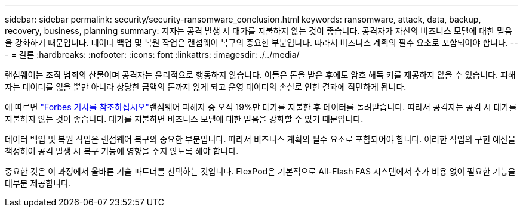 ---
sidebar: sidebar 
permalink: security/security-ransomware_conclusion.html 
keywords: ransomware, attack, data, backup, recovery, business, planning 
summary: 저자는 공격 발생 시 대가를 지불하지 않는 것이 좋습니다. 공격자가 자신의 비즈니스 모델에 대한 믿음을 강화하기 때문입니다. 데이터 백업 및 복원 작업은 랜섬웨어 복구의 중요한 부분입니다. 따라서 비즈니스 계획의 필수 요소로 포함되어야 합니다. 
---
= 결론
:hardbreaks:
:nofooter: 
:icons: font
:linkattrs: 
:imagesdir: ./../media/


랜섬웨어는 조직 범죄의 산물이며 공격자는 윤리적으로 행동하지 않습니다. 이들은 돈을 받은 후에도 암호 해독 키를 제공하지 않을 수 있습니다. 피해자는 데이터를 잃을 뿐만 아니라 상당한 금액의 돈까지 잃게 되고 운영 데이터의 손실로 인한 결과에 직면하게 됩니다.

에 따르면 https://www.forbes.com/sites/leemathews/2018/03/09/why-you-should-never-pay-a-ransomware-ransom/["Forbes 기사를 참조하십시오"^]랜섬웨어 피해자 중 오직 19%만 대가를 지불한 후 데이터를 돌려받습니다. 따라서 공격자는 공격 시 대가를 지불하지 않는 것이 좋습니다. 대가를 지불하면 비즈니스 모델에 대한 믿음을 강화할 수 있기 때문입니다.

데이터 백업 및 복원 작업은 랜섬웨어 복구의 중요한 부분입니다. 따라서 비즈니스 계획의 필수 요소로 포함되어야 합니다. 이러한 작업의 구현 예산을 책정하여 공격 발생 시 복구 기능에 영향을 주지 않도록 해야 합니다.

중요한 것은 이 과정에서 올바른 기술 파트너를 선택하는 것입니다. FlexPod은 기본적으로 All-Flash FAS 시스템에서 추가 비용 없이 필요한 기능을 대부분 제공합니다.

